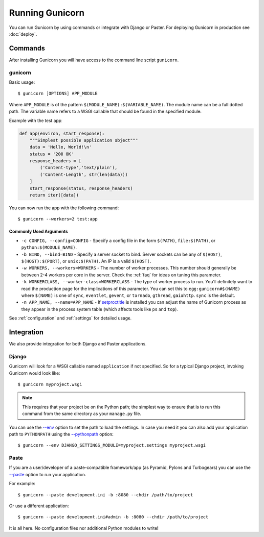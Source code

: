 ================
Running Gunicorn
================

.. highlight:: bash

You can run Gunicorn by using commands or integrate with Django or Paster. For
deploying Gunicorn in production see :doc:`deploy`.

Commands
========

After installing Gunicorn you will have access to the command line script
``gunicorn``.

gunicorn
--------

Basic usage::

    $ gunicorn [OPTIONS] APP_MODULE

Where ``APP_MODULE`` is of the pattern ``$(MODULE_NAME):$(VARIABLE_NAME)``. The
module name can be a full dotted path. The variable name refers to a WSGI
callable that should be found in the specified module.

Example with the test app:

.. code-block:: python

    def app(environ, start_response):
        """Simplest possible application object"""
        data = 'Hello, World!\n'
        status = '200 OK'
        response_headers = [
            ('Content-type','text/plain'),
            ('Content-Length', str(len(data)))
        ]
        start_response(status, response_headers)
        return iter([data])

You can now run the app with the following command::

    $ gunicorn --workers=2 test:app


Commonly Used Arguments
^^^^^^^^^^^^^^^^^^^^^^^

* ``-c CONFIG, --config=CONFIG`` - Specify a config file in the form
  ``$(PATH)``, ``file:$(PATH)``, or ``python:$(MODULE_NAME)``.
* ``-b BIND, --bind=BIND`` - Specify a server socket to bind. Server sockets
  can be any of ``$(HOST)``, ``$(HOST):$(PORT)``, or ``unix:$(PATH)``.
  An IP is a valid ``$(HOST)``.
* ``-w WORKERS, --workers=WORKERS`` - The number of worker processes. This
  number should generally be between 2-4 workers per core in the server.
  Check the :ref:`faq` for ideas on tuning this parameter.
* ``-k WORKERCLASS, --worker-class=WORKERCLASS`` - The type of worker process
  to run. You'll definitely want to read the production page for the
  implications of this parameter. You can set this to ``egg:gunicorn#$(NAME)``
  where ``$(NAME)`` is one of ``sync``, ``eventlet``, ``gevent``, or
  ``tornado``, ``gthread``, ``gaiohttp``. ``sync`` is the default.
* ``-n APP_NAME, --name=APP_NAME`` - If setproctitle_ is installed you can
  adjust the name of Gunicorn process as they appear in the process system
  table (which affects tools like ``ps`` and ``top``).

See :ref:`configuration` and :ref:`settings` for detailed usage.

.. _setproctitle: http://pypi.python.org/pypi/setproctitle/

Integration
===========

We also provide integration for both Django and Paster applications.

Django
------

Gunicorn will look for a WSGI callable named ``application`` if not specified.
So for a typical Django project, invoking Gunicorn would look like::

    $ gunicorn myproject.wsgi


.. note::

   This requires that your project be on the Python path; the simplest way to
   ensure that is to run this command from the same directory as your
   ``manage.py`` file.

You can use the
`--env <http://docs.gunicorn.org/en/latest/settings.html#raw-env>`_ option
to set the path to load the settings. In case you need it you can also
add your application path to ``PYTHONPATH`` using the
`--pythonpath <http://docs.gunicorn.org/en/latest/settings.html#pythonpath>`_
option::

    $ gunicorn --env DJANGO_SETTINGS_MODULE=myproject.settings myproject.wsgi

Paste
-----

If you are a user/developer of a paste-compatible framework/app (as
Pyramid, Pylons and Turbogears) you can use the
`--paste <http://docs.gunicorn.org/en/latest/settings.html#paste>`_ option
to run your application.

For example::

    $ gunicorn --paste development.ini -b :8080 --chdir /path/to/project

Or use a different application::

    $ gunicorn --paste development.ini#admin -b :8080 --chdir /path/to/project

It is all here. No configuration files nor additional Python modules to write!
